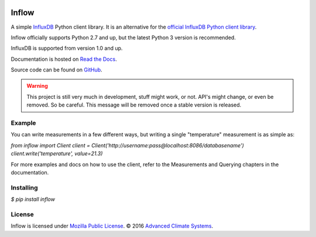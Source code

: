 .. image:: https://travis-ci.org/AdvancedClimateSystems/inflow.svg?branch=develop
    :target: https://travis-ci.org/AdvancedClimateSystems/inflow

.. image:: https://coveralls.io/repos/github/AdvancedClimateSystems/inflow/badge.svg?branch=develop
    :target: https://coveralls.io/github/AdvancedClimateSystems/inflow?branch=develop

Inflow
======

A simple `InfluxDB`_ Python client library. It is an alternative for the
`official InfluxDB Python client library`_.

Inflow officially supports Python 2.7 and up, but the latest Python 3 version
is recommended.

InfluxDB is supported from version 1.0 and up.

Documentation is hosted on `Read the Docs`_.

Source code can be found on `GitHub`_.

.. warning:: This project is still very much in development, stuff might work,
             or not.  API's might change, or even be removed. So be careful.
             This message will be removed once a stable version is released.  

Example
-------

You can write measurements in a few different ways, but writing a single
"temperature" measurement is as simple as:

`from inflow import Client
client = Client('http://username:pass@localhost:8086/databasename')
client.write('temperature', value=21.3)`

For more examples and docs on how to use the client, refer to the Measurements
and Querying chapters in the documentation.

Installing
----------

`$ pip install inflow`

License
-------

Inflow is licensed under `Mozilla Public License`_. © 2016 `Advanced Climate
Systems`_.

.. External References:
.. _Advanced Climate Systems: http://www.advancedclimate.nl/
.. _Mozilla Public License: https://github.com/AdvancedClimateSystems/inflow/blob/master/LICENSE
.. _InfluxDB: https://github.com/influxdata/influxdb
.. _official InfluxDB Python client library: https://github.com/influxdata/influxdb-python
.. _Read the Docs: https://inflow.readthedocs.io/en/latest
.. _GitHub: https://github.com/AdvancedClimateSystems/inflow


